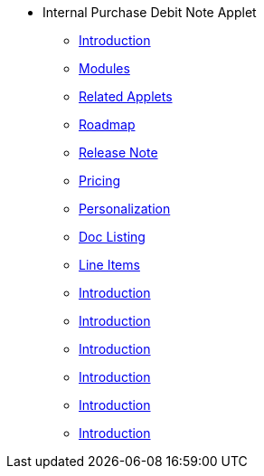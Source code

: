 * Internal Purchase Debit Note Applet
** xref:introduction.adoc[Introduction]
** xref:modules.adoc[Modules]
** xref:related_applets.adoc[Related Applets]
** xref:roadmap.adoc[Roadmap]
** xref:release_note.adoc[Release Note]
** xref:pricing.adoc[Pricing]
** xref:personalization_settings.adoc[Personalization]
** xref:menu_01_sales_order_listing.adoc[Doc Listing]
** xref:menu_02_line_items.adoc[Line Items]
** xref:purchase_debit_note_listing.adoc[Introduction]
** xref:purchase_debit_note_line_items_listing.adoc[Introduction]
** xref:edit_purchase_debit_note.adoc[Introduction]
** xref:edit_purchase_debit_note_line_items.adoc[Introduction]
** xref:delete_purchase_debit_note_.adoc[Introduction]
** xref:create_purchase_debit_note_.adoc[Introduction]
